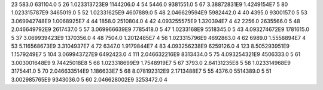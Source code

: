 23	583.0	631104.0	5
26	1.023313723E9	1144206.0	4
54	5446.0	9381551.0	5
67	3.38872831E9	1.4249154E7	5
80	1.023315787E9	3465019.0	5
52	1.02331625E9	4607889.0	5
48	2.046629594E9	5982442.0	4
40	4395.0	9300157.0	5
53	3.069942748E9	1.0068925E7	4
44	1858.0	2510804.0	4
42	4.093255575E9	1.320394E7	4
42	2256.0	2635566.0	5
48	2.046649792E9	2617437.0	5
57	3.069966639E9	7785418.0	5
47	1.0233168E9	5518345.0	5
43	4.093274672E9	1781615.0	5
37	3.069939423E9	1370356.0	4
48	7504.0	1.2012485E7	4
56	1.023315796E9	4692863.0	4
62	6989.0	1.5558894E7	4
53	5.116568673E9	3.3104937E7	4
72	6347.0	1.9179844E7	4
83	4.093256238E9	6259126.0	4
123	8.505293951E9	1.1579249E7	5
104	3.069943727E9	6492423.0	4
111	2.046632216E9	8313434.0	5
75	4.093254321E9	4506333.0	5
61	3.003001648E9	9.74425018E8	5
68	1.023318699E9	1.7548919E7	5
67	3793.0	2.64131235E8	5
58	1.023314968E9	3175441.0	5
70	2.046633514E9	1.186633E7	5
68	8.078192312E9	2.1713488E7	5
55	4376.0	5514389.0	5
51	3.002985765E9	9343036.0	5
60	2.046628002E9	3253472.0	4
